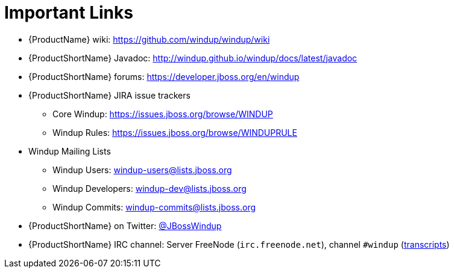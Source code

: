 [[rules_important_links]]
= Important Links

* {ProductName} wiki: https://github.com/windup/windup/wiki
* {ProductShortName} Javadoc: http://windup.github.io/windup/docs/latest/javadoc
* {ProductShortName} forums: https://developer.jboss.org/en/windup
* {ProductShortName} JIRA issue trackers
** Core Windup: https://issues.jboss.org/browse/WINDUP
** Windup Rules: https://issues.jboss.org/browse/WINDUPRULE
* Windup Mailing Lists
** Windup Users: windup-users@lists.jboss.org
** Windup Developers: windup-dev@lists.jboss.org
** Windup Commits: windup-commits@lists.jboss.org
* {ProductShortName} on Twitter: https://twitter.com/jbosswindup[@JBossWindup]
* {ProductShortName} IRC channel: Server FreeNode (`irc.freenode.net`), channel `#windup` (http://transcripts.jboss.org/channel/irc.freenode.org/%23windup/index.html[transcripts])
